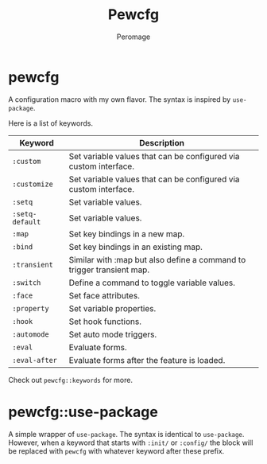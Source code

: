 #+title: Pewcfg
#+author: Peromage

* pewcfg
A configuration macro with my own flavor.  The syntax is inspired by =use-package=.

Here is a list of keywords.

| Keyword         | Description                                                           |
|-----------------+-----------------------------------------------------------------------|
| ~:custom~       | Set variable values that can be configured via custom interface.      |
| ~:customize~    | Set variable values that can be configured via custom interface.      |
| ~:setq~         | Set variable values.                                                  |
| ~:setq-default~ | Set variable values.                                                  |
| ~:map~          | Set key bindings in a new map.                                        |
| ~:bind~         | Set key bindings in an existing map.                                  |
| ~:transient~    | Similar with :map but also define a command to trigger transient map. |
| ~:switch~       | Define a command to toggle variable values.                           |
| ~:face~         | Set face attributes.                                                  |
| ~:property~     | Set variable properties.                                              |
| ~:hook~         | Set hook functions.                                                   |
| ~:automode~     | Set auto mode triggers.                                               |
| ~:eval~         | Evaluate forms.                                                       |
| ~:eval-after~   | Evaluate forms after the feature is loaded.                           |

Check out =pewcfg::keywords= for more.

* pewcfg::use-package
A simple wrapper of =use-package=.  The syntax is identical to =use-package=.  However, when a keyword that starts with =:init/= or =:config/= the block will be replaced with =pewcfg= with whatever keyword after these prefix.
